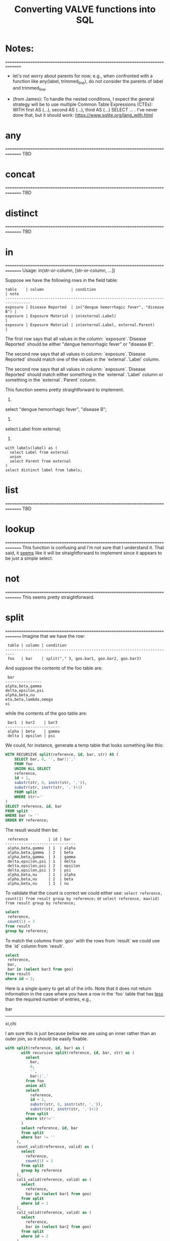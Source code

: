 #+title:Converting VALVE functions into SQL

* Notes:
===============================================================================
  - let's not worry about parents for now; e.g., when confronted with a
    function like any(label, trimmed_line), do not consider the parents of
    label and trimmed_line.

  - (from James): To handle the nested conditions, I expect the general
    strategy will be to use multiple Common Table Expressions (CTEs): WITH
    first AS (...), second AS (...), third AS (...) SELECT ... . I've never
    done that, but it should work: https://www.sqlite.org/lang_with.html

* any
===============================================================================
TBD

* concat
===============================================================================
TBD

* distinct
===============================================================================
TBD

* in
===============================================================================
Usage: in(str-or-column, [str-or-column, ...])

Suppose we have the following rows in the field table:

#+begin_example
table    | column            | condition                                   | note
---------------------------------------------------------------------------------
exposure | Disease Reported  | in("dengue hemorrhagic fever", "disease B") |
exposure | Exposure Material | in(external.Label)                          |
exposure | Exposure Material | in(external.Label, external.Parent)         |
#+end_example

The first row says that all values in the column: `exposure`.`Disease Reported`
should be either "dengue hemorrhagic fever" or "disease B".

The second row says that all values in column: `exposure`.`Disease Reported`
should match one of the values in the `external`.`Label` column.

The second row says that all values in column: `exposure`.`Disease Reported`
should match either something in the `external`.`Label` column or something in
the `external`.`Parent` column.

This function seems pretty straightforward to implement.

1.
select "dengue hemorrhagic fever", "disease B";

2.
select Label from external;

3. 
#+begin_src 
with labels(label) as (
  select Label from external
  union
  select Parent from external
)
select distinct label from labels;
#+end_src

* list
===============================================================================
TBD

* lookup
===============================================================================
This function is confusing and I'm not sure that I understand it. That said, it
_seems_ like it will be straightforward to implement since it appears to be
just a simple select.

* not
===============================================================================
This seems pretty straightforward.

* split
===============================================================================
Imagine that we have the row:
#+begin_example
 table | column | condition
--------------------------------------------------------------------------
 foo   | bar    | split("," 3, goo.bar1, goo.bar2, goo.bar3)
#+end_example

And suppose the contents of the foo table are:
#+begin_example
 bar
----------------
alpha,beta,gamma
delta,epsilon,psi
alpha,beta,nu
eta,beta,lambda,omega
xi
#+end_example

while the contents of the goo table are:
#+begin_example
 bar1  | bar2    | bar3
------------------------
 alpha | beta    | gamma
 delta | epsilon | psi
#+end_example

We could, for instance, generate a temp table that looks something like this:
#+begin_src sql
WITH RECURSIVE split(reference, id, bar, str) AS (
    SELECT bar, 0, '', bar||','
    FROM foo
    UNION ALL SELECT
    reference,
    id + 1,
    substr(str, 0, instr(str, ',')),
    substr(str, instr(str, ',')+1)
    FROM split
    WHERE str!=''
)
SELECT reference, id, bar
FROM split
WHERE bar != ''
ORDER BY reference;
#+end_src

The result would then be:
#+begin_example
 reference         | id | bar
-------------------------------
 alpha,beta,gamma  | 1  | alpha
 alpha,beta,gamma  | 2  | beta
 alpha,beta,gamma  | 3  | gamma
 delta,epsilon,psi | 1  | delta
 delta,epsilon,psi | 2  | epsilon
 delta,epsilon,psi | 3  | psi
 alpha,beta,nu     | 1  | alpha
 alpha,beta,nu     | 2  | beta
 alpha,beta,nu     | 3  | nu
#+end_example

To validate that the count is correct we could either use:
 ~select reference, count(1) from result group by reference;~
or
 ~select reference, max(id) from result group by reference;~

#+begin_src sql
select
 reference,
 count(1) = 3
from result
group by reference;
#+end_src

To match the columns from `goo` with the rows from `result` we could use the
`id` column from `result`.

#+begin_src sql
select
 reference,
 bar,
 bar in (select bar3 from goo)
from result
where id = 3;
#+end_src

Here is a single query to get all of the info. Note that it does not return
information in the case where you have a row in the `foo` table that has _less_
than the required number of entries, e.g.,

 bar
-------
 xi,chi

I am sure this is just because below we are using an inner rather than an outer
join, so it should be easily fixable.

#+begin_src sql
with split(reference, id, bar) as (
       with recursive split(reference, id, bar, str) as (
         select
           bar,
           0,
           '',
           bar||','
         from foo
         union all
         select
           reference,
           id + 1,
           substr(str, 0, instr(str, ',')),
           substr(str, instr(str, ',')+1)
         from split
         where str!=''
       )
       select reference, id, bar
       from split
       where bar != ''
     ),
     count_valid(reference, valid) as (
       select
         reference,
         count(1) = 3
       from split
       group by reference
     ),
     col1_valid(reference, valid) as (
       select
         reference,
         bar in (select bar1 from goo)
       from split
       where id = 1
     ),
     col2_valid(reference, valid) as (
       select
         reference,
         bar in (select bar2 from goo)
       from split
       where id = 2
     ),
     col3_valid(reference, valid) as (
       select
         reference,
         bar in (select bar3 from goo)
       from split
       where id = 3
     )
  select
    count_valid.reference,
    count_valid.valid as count_valid,
    col1_valid.valid as col1_valid,
    col2_valid.valid as col2_valid,
    col3_valid.valid as col3_valid
  from count_valid, col1_valid, col2_valid, col3_valid
  where col1_valid.reference = count_valid.reference
    and col2_valid.reference = count_valid.reference
    and col3_valid.reference = count_valid.reference;
#+end_src

* sub
===============================================================================
TBD

* tree
===============================================================================
Consider the following row from the `field` table:

#+begin_example
   table  | column | condition
----------------------------------
 external | Parent | tree(Label)
#+end_example

This says that the value of the Parent column in the table external must be
contained within the tree: tree(Label) to which is assigned the name external
Parent. The children of this tree are taken from the column: external.Label and
the parents of the tree are taken from the column external.Parent.

That is, to generate the tree, look into the table `external`, and for each
value of the column `Label` (each "child") associate the "parent" indicated in
the column `Parent` of that row. In this example this evaluates to:

#+begin_src clojure
{:external.Parent
 {:'administering substance in vivo' #{"exposure process"},
  :'organism' #{"material entity"},
  :'occurrence of infectious disease' #{"occurrence of disease"},
  :'dengue hemorrhagic fever' #{"disease"},
  :'occurrence of disease' #{"exposure process"},
  :'Chronic' #{"disease stage"},
  :'exposure to substance without evidence for disease' #{"exposure process"},
  :'occurrence of cancer' #{"occurrence of disease"},
  :'Hepacivirus C' #{"organism"},
  :'exposure process' #{"process"},
  :'disease stage' #{},
  :'material entity' #{},
  :'disease' #{},
  :'Acute/Recent onset' #{"disease stage"},
  :'Dengue virus' #{"organism"}}}
#+end_src

More generically:

#+begin_example
   table    | column | condition
----------------------------------
 my_table   | col_1  | tree(col_2)
#+end_example

In this case a tree named my_table.col_1 whose children are taken from the
contents of my_table.col_2 and whose associated parents are taken from
my_table.col_1.

As far as validation goes, when a rown like this is encountered in the `field`
table, we will need to validate that all instances of `col_1` in `my_table` are
in the tree tree(col_2).

Note that, within my_table, the "parent" column col_1 could in principle
contain multiple parents split by a split character (e.g, "|").

SQL code to generate tree(Label) for external.Parent (adapted from
https://www.vivekkalyan.com/splitting-comma-seperated-fields-sqlite):

#+begin_src sql
WITH RECURSIVE split(`Label`, `splitParent`, `str`) AS (
    -- We need to exclude rows with empty parents otherwise the split function
    --  will choke:
    SELECT
      `Label`,
      '',
      `Parent`||','
    FROM `external`
    WHERE `Parent` != ''
    UNION ALL
    SELECT
      `Label`,
      substr(`str`, 0, instr(`str`, ',')),
      substr(`str`, instr(`str`, ',')+1)
    FROM `split`
    WHERE `str` != ''
) 
SELECT DISTINCT
  `Label`,
  `splitParent`
FROM `split`
WHERE `splitParent` != ''
UNION
-- Add back the empty parents:
SELECT
  `Label`,
  `Parent`
FROM `external`
WHERE `Parent` = '' 
ORDER BY `Label`;
#+end_src

Note that the tree() function accepts an optional parameter specifying another
tree name. E.g.,

#+begin_example
   table  | column | condition
----------------------------------
 external | Parent | tree(Label, table_name.column_name)
#+end_example

It is assumed that the tree table_name.column_name has already been
defined. Presumably the SQL will have been generated similarly to above when
that tree has been defined. In terms of validation we will just have to check
that all the values of the external.Parent column are in either:

  external.Parent (a tree name) := tree(Label)

  or

  table_name.column_name (a tree name) := tree(whatever)

*Questions*

- In valve.clj we actually generate maps corresponding to trees and store them
  in `config`. Do we want to do something similar, i.e., create a table for
  them in Sqlite? Or do we want to generate them on the fly in a temp table
  every time?

* under
===============================================================================
Assume that we have generated a tree in accordance with `tree` (see
above). Let's assume that we have populated the following table which
corresponds to `external.Parent`.

*Note* that I have added an extra parent ('disease stage') to 'dengue
hemorrhagic fever' - just so that we can have a case of multiple parents to
play with.

*Note also* that we can either store this table permanently in the sqlite db or
generate it on the fly as a temp table each time. Nothing below assumes either
one of these.

#+begin_example
child                                              | parent
------------------------------------------------------------------------------
Acute/Recent onset                                 | disease stage
Chronic                                            | disease stage
Dengue virus                                       | organism
Hepacivirus C                                      | organism
administering substance in vivo                    | exposure process
dengue hemorrhagic fever                           | disease
dengue hemorrhagic fever                           | disease stage
disease                                            |
disease stage                                      |
exposure process                                   | process
exposure to substance without evidence for disease | exposure process
material entity                                    |
occurrence of cancer                               | occurrence of disease
occurrence of disease                              | exposure process
occurrence of infectious disease                   | occurrence of disease
organism                                           | material entity
#+end_example

The syntax of `under` is as follows: under(table.column, "top level",
[direct=true])

We will need to look for all the descendants of "top level" in the tree. In other words what's
required is a reverse search. For instance suppose we specify under(table.column, 'material
entity'). The children of material entity are:
- organism (direct)
- Dengue virus (indirect)
- Hepacivirus C (indirect)

Suppose we have:

#+begin_example
table    | column                     | condition
---------------------------------------------------------------------------------
exposure | Exposure Material Reported | under(external.Parent, "material entity")
#+end_example

Then what we need to do is to validate that the contentx of the Exposure Material Reported column
in the exposure table are all underneath "material entity" in the tree associated with
external.Parent (the one described above).

The direct = true case:
#+begin_src sql
select child
from external_parent_tree
where parent='material entity';
#+end_src

The direct != true case:
#+begin_src sql
with recursive tree(`child`, `parent`) as (
  select `child`, `parent`
  from `external_parent_tree`
  where `parent` = 'material entity'
  union all
  select `descendant`.`child`, `descendant`.`parent`
  from `external_parent_tree` as `descendant`
  join `tree` as `ancestor` on `ancestor`.`child` = `descendant`.`parent`
)
select `child` from `tree`;
#+end_src
